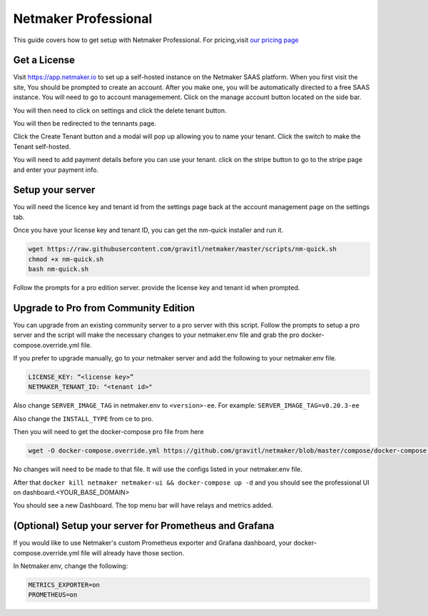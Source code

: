 =================================
Netmaker Professional
=================================

This guide covers how to get setup with Netmaker Professional. For pricing,visit `our pricing page <https://www.netmaker.io/pricing>`_


Get a License
=================================

Visit `<https://app.netmaker.io>`_ to set up a self-hosted instance on the Netmaker SAAS platform. When you first visit the site, You should be prompted to create an account. After you make one, you will be automatically directed to a free SAAS instance. You will need to go to account managemement. Click on the manage account button located on the side bar.

.. image:: images/pro-aftersignup.png
   :width: 80%
   :alt: screeen after signup on SAAS
   :align: center

You will then need to click on settings and click the delete tenant button. 

.. image:: images/pro-switchtenant.png
   :width: 80%
   :alt: Click on the switch tenant button
   :align: center

You will then be redirected to the tennants page.

.. image:: images/pro-selecttenant.png
   :width: 80%
   :alt: Click on the switch tenant button
   :align: center


Click the Create Tenant button and a modal will pop up allowing you to name your tenant. Click the switch to make the Tenant self-hosted.

.. image:: images/pro-selfhostedswitch.png
   :width: 80%
   :alt: selfhosted switch
   :align: center

You will need to add payment details before you can use your tenant. click on the stripe button to go to the stripe page and enter your payment info.



Setup your server
=================================

You will need the licence key and tenant id from the settings page back at the account management page on the settings tab.

.. image:: images/pro-license-key2.png
    :width: 80%
    :alt: License keys
    :align: center


Once you have your license key and tenant ID, you can get the nm-quick installer and run it. 

.. code-block::
    
    wget https://raw.githubusercontent.com/gravitl/netmaker/master/scripts/nm-quick.sh
    chmod +x nm-quick.sh
    bash nm-quick.sh

Follow the prompts for a pro edition server. provide the license key and tenant id when prompted. 

Upgrade to Pro from Community Edition
======================================

You can upgrade from an existing community server to a pro server with this script. Follow the prompts to setup a pro server and the script will make the necessary changes to your netmaker.env file and grab the pro docker-compose.override.yml file.

If you prefer to upgrade manually, go to your netmaker server and add the following to your netmaker.env file.

.. code-block:: yaml

    LICENSE_KEY: “<license key>”
    NETMAKER_TENANT_ID: "<tenant id>"

Also change ``SERVER_IMAGE_TAG`` in netmaker.env to ``<version>-ee``. For example: ``SERVER_IMAGE_TAG=v0.20.3-ee`` 

Also change the ``INSTALL_TYPE`` from ce to pro.

Then you will need to get the docker-compose pro file from here

.. code-block::

    wget -O docker-compose.override.yml https://github.com/gravitl/netmaker/blob/master/compose/docker-compose.pro.yml

No changes will need to be made to that file. It will use the configs listed in your netmaker.env file.

After that ``docker kill netmaker netmaker-ui && docker-compose up -d`` and you should see the professional UI on dashboard.<YOUR_BASE_DOMAIN>

You should see a new Dashboard. The top menu bar will have relays and metrics added.

.. image:: images/pro-new-dashboard.png
    :width: 80%
    :alt: new dashboard
    :align: center

(Optional) Setup your server for Prometheus and Grafana
==========================================================

If you would like to use Netmaker's custom Prometheus exporter and Grafana dashboard, your docker-compose.override.yml file will already have those section.

In Netmaker.env, change the following:

.. code-block::

    METRICS_EXPORTER=on
    PROMETHEUS=on